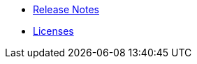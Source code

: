 // This second nav file is for another menu entry at the end of the navigation menu
// see: https://docs.antora.org/antora/3.0/navigation/organize-files/#multiple-files-per-module
* xref:release_notes.adoc[Release Notes]
* xref:licenses.adoc[Licenses]